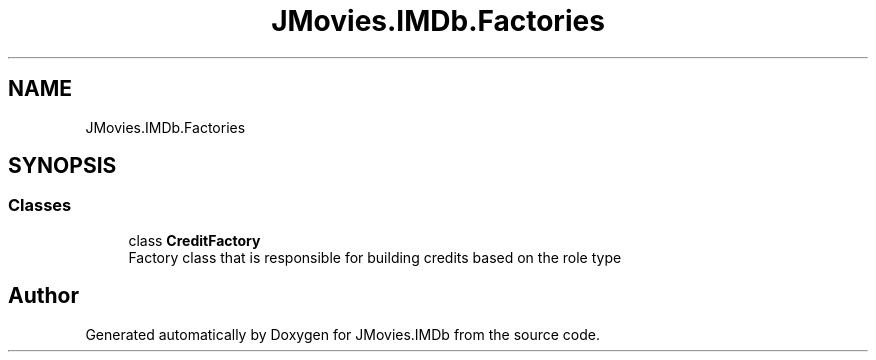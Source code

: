 .TH "JMovies.IMDb.Factories" 3 "Tue Aug 13 2019" "JMovies.IMDb" \" -*- nroff -*-
.ad l
.nh
.SH NAME
JMovies.IMDb.Factories
.SH SYNOPSIS
.br
.PP
.SS "Classes"

.in +1c
.ti -1c
.RI "class \fBCreditFactory\fP"
.br
.RI "Factory class that is responsible for building credits based on the role type "
.in -1c
.SH "Author"
.PP 
Generated automatically by Doxygen for JMovies\&.IMDb from the source code\&.

